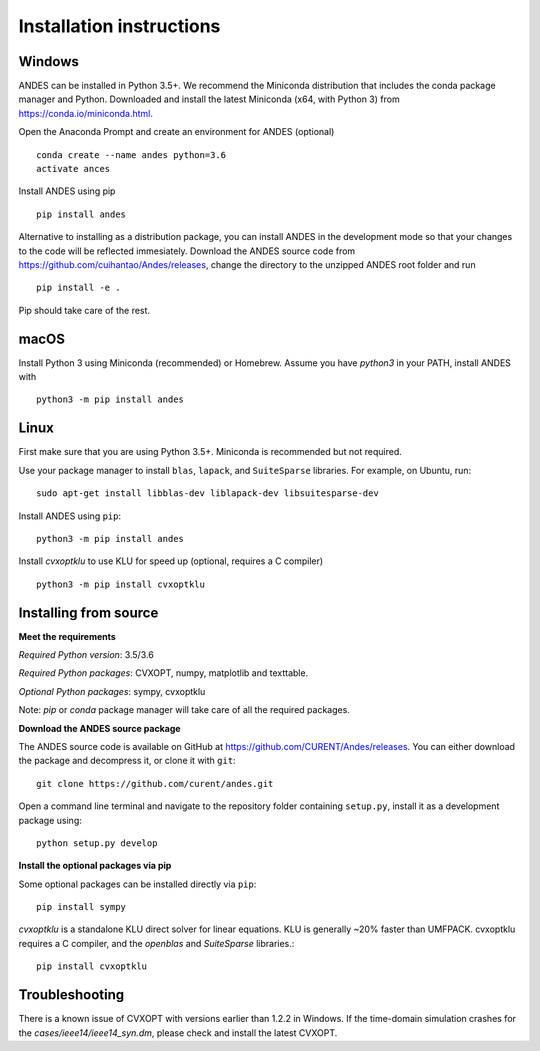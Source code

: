 .. _install:

*************************
Installation instructions
*************************

Windows
=======
ANDES can be installed in Python 3.5+. We recommend the Miniconda distribution that includes
the conda package manager and Python. Downloaded and install the latest Miniconda (x64, with Python 3)
from https://conda.io/miniconda.html.

Open the Anaconda Prompt and create an environment for ANDES (optional) ::

     conda create --name andes python=3.6
     activate ances

Install ANDES using pip ::

     pip install andes

Alternative to installing as a distribution package, you can install ANDES in the development mode so that
your changes to the code will be reflected immesiately. Download the ANDES source code from 
https://github.com/cuihantao/Andes/releases, change the directory to the unzipped ANDES root folder and run ::

     pip install -e .

Pip should take care of the rest. 

macOS
=====
Install Python 3 using Miniconda (recommended) or Homebrew. Assume you have `python3` in your PATH, 
install ANDES with ::

     python3 -m pip install andes

Linux
=====

First make sure that you are using Python 3.5+. Miniconda is recommended but not required. 

Use your package manager to install ``blas``, ``lapack``, and ``SuiteSparse`` libraries.
For example, on Ubuntu, run::

     sudo apt-get install libblas-dev liblapack-dev libsuitesparse-dev

Install ANDES using ``pip``::

     python3 -m pip install andes

Install `cvxoptklu` to use KLU for speed up (optional, requires a C compiler) ::

     python3 -m pip install cvxoptklu

Installing from source
======================
**Meet the requirements**

*Required Python version*: 3.5/3.6

*Required Python packages*: CVXOPT, numpy, matplotlib and texttable.

*Optional Python packages*: sympy, cvxoptklu

Note: `pip` or `conda` package manager will take care of all the required packages.

**Download the ANDES source package**

The ANDES source code is available on GitHub at https://github.com/CURENT/Andes/releases.
You can either download the package and decompress it, or clone it with ``git``::

     git clone https://github.com/curent/andes.git

Open a command line terminal and navigate to the repository folder containing ``setup.py``,
install it as a development package using::

     python setup.py develop

**Install the optional packages via pip**

Some optional packages can be installed directly via ``pip``::

     pip install sympy

`cvxoptklu` is a standalone KLU direct solver for linear equations. KLU is generally
~20% faster than UMFPACK. cvxoptklu requires a C compiler, and the `openblas` and
`SuiteSparse` libraries.::

     pip install cvxoptklu

Troubleshooting
===============

There is a known issue of CVXOPT with versions earlier than 1.2.2 in Windows. If the time-domain
simulation crashes for the `cases/ieee14/ieee14_syn.dm`, please check and install the latest
CVXOPT.


